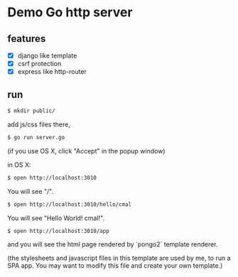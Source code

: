 * Demo Go http server

** features

   - [X] django like template
   - [X] csrf protection
   - [X] express like http-router

** run

#+BEGIN_SRC bash
  $ mkdir public/
#+END_SRC

add js/css files there,

#+BEGIN_SRC bash
  $ go run server.go
#+END_SRC

(if you use OS X, click "Accept" in the popup window)

in OS X:

#+BEGIN_SRC bash
  $ open http://localhost:3010
#+END_SRC

You will see "/".

#+BEGIN_SRC bash
  $ open http://localhost:3010/hello/cmal
#+END_SRC

You will see "Hello World! cmal!".

#+BEGIN_SRC bash
  $ open http://localhost:3010/app
#+END_SRC

and you will see the html page rendered by `pongo2` template renderer.

(the stylesheets and javascript files in this template are used by me,
to run a SPA app. You may want to modify this file and create your own template.)
